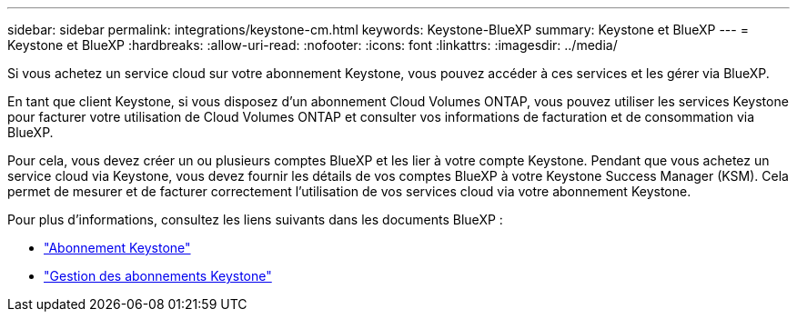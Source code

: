 ---
sidebar: sidebar 
permalink: integrations/keystone-cm.html 
keywords: Keystone-BlueXP 
summary: Keystone et BlueXP 
---
= Keystone et BlueXP
:hardbreaks:
:allow-uri-read: 
:nofooter: 
:icons: font
:linkattrs: 
:imagesdir: ../media/


[role="lead"]
Si vous achetez un service cloud sur votre abonnement Keystone, vous pouvez accéder à ces services et les gérer via BlueXP.

En tant que client Keystone, si vous disposez d'un abonnement Cloud Volumes ONTAP, vous pouvez utiliser les services Keystone pour facturer votre utilisation de Cloud Volumes ONTAP et consulter vos informations de facturation et de consommation via BlueXP.

Pour cela, vous devez créer un ou plusieurs comptes BlueXP et les lier à votre compte Keystone. Pendant que vous achetez un service cloud via Keystone, vous devez fournir les détails de vos comptes BlueXP à votre Keystone Success Manager (KSM). Cela permet de mesurer et de facturer correctement l'utilisation de vos services cloud via votre abonnement Keystone.

Pour plus d'informations, consultez les liens suivants dans les documents BlueXP :

* https://docs.netapp.com/us-en/cloud-manager-cloud-volumes-ontap/concept-licensing.html#keystone-flex-subscription["Abonnement Keystone"]
* https://docs.netapp.com/us-en/cloud-manager-cloud-volumes-ontap/task-manage-keystone.html["Gestion des abonnements Keystone"]

